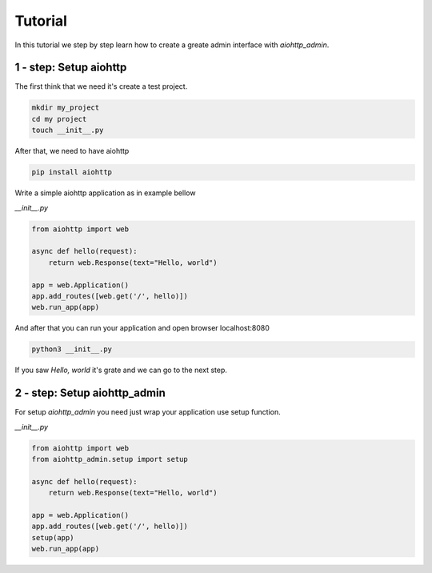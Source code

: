 Tutorial
========

In this tutorial we step by step learn how to create a greate admin
interface with `aiohttp_admin`.

=======================
1 - step: Setup aiohttp
=======================

The first think that we need it's create a test project.

.. code-block:: console

    mkdir my_project
    cd my project
    touch __init__.py

After that, we need to have aiohttp

.. code-block:: console

    pip install aiohttp

Write a simple aiohttp application as in example bellow


`__init__.py`

.. code-block:: python

    from aiohttp import web

    async def hello(request):
        return web.Response(text="Hello, world")

    app = web.Application()
    app.add_routes([web.get('/', hello)])
    web.run_app(app)

And after that you can run your application and open browser localhost:8080


.. code-block:: console

    python3 __init__.py

If you saw `Hello, world` it's grate and we can go to the next step.


=============================
2 - step: Setup aiohttp_admin
=============================

For setup `aiohttp_admin` you need just wrap your application use setup
function.


`__init__.py`

.. code-block:: python

    from aiohttp import web
    from aiohttp_admin.setup import setup

    async def hello(request):
        return web.Response(text="Hello, world")

    app = web.Application()
    app.add_routes([web.get('/', hello)])
    setup(app)
    web.run_app(app)
